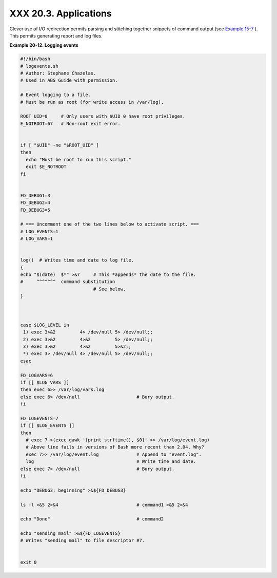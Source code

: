 
#######################
XXX  20.3. Applications
#######################

Clever use of I/O redirection permits parsing and stitching together
snippets of command output (see `Example
15-7 <internal.html#READREDIR>`__ ). This permits generating report and
log files.


**Example 20-12. Logging events**


.. code:: PROGRAMLISTING

    #!/bin/bash
    # logevents.sh
    # Author: Stephane Chazelas.
    # Used in ABS Guide with permission.

    # Event logging to a file.
    # Must be run as root (for write access in /var/log).

    ROOT_UID=0     # Only users with $UID 0 have root privileges.
    E_NOTROOT=67   # Non-root exit error.


    if [ "$UID" -ne "$ROOT_UID" ]
    then
      echo "Must be root to run this script."
      exit $E_NOTROOT
    fi  


    FD_DEBUG1=3
    FD_DEBUG2=4
    FD_DEBUG3=5

    # === Uncomment one of the two lines below to activate script. ===
    # LOG_EVENTS=1
    # LOG_VARS=1


    log()  # Writes time and date to log file.
    {
    echo "$(date)  $*" >&7     # This *appends* the date to the file.
    #     ^^^^^^^  command substitution
                               # See below.
    }



    case $LOG_LEVEL in
     1) exec 3>&2         4> /dev/null 5> /dev/null;;
     2) exec 3>&2         4>&2         5> /dev/null;;
     3) exec 3>&2         4>&2         5>&2;;
     *) exec 3> /dev/null 4> /dev/null 5> /dev/null;;
    esac

    FD_LOGVARS=6
    if [[ $LOG_VARS ]]
    then exec 6>> /var/log/vars.log
    else exec 6> /dev/null                     # Bury output.
    fi

    FD_LOGEVENTS=7
    if [[ $LOG_EVENTS ]]
    then
      # exec 7 >(exec gawk '{print strftime(), $0}' >> /var/log/event.log)
      # Above line fails in versions of Bash more recent than 2.04. Why?
      exec 7>> /var/log/event.log              # Append to "event.log".
      log                                      # Write time and date.
    else exec 7> /dev/null                     # Bury output.
    fi

    echo "DEBUG3: beginning" >&${FD_DEBUG3}

    ls -l >&5 2>&4                             # command1 >&5 2>&4

    echo "Done"                                # command2 

    echo "sending mail" >&${FD_LOGEVENTS}
    # Writes "sending mail" to file descriptor #7.


    exit 0





